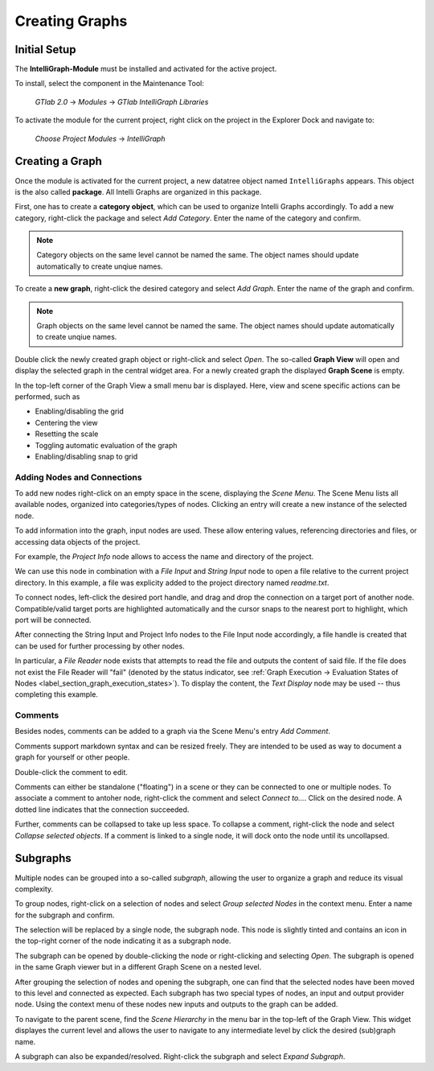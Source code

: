 .. _label_section_creating_graphs:

Creating Graphs
---------------

.. _label_section_intelli_graph_install:

Initial Setup
"""""""""""""

The **IntelliGraph-Module** must be installed and activated for the active project.

To install, select the component in the Maintenance Tool:

	*GTlab 2.0* → *Modules* → *GTlab IntelliGraph Libraries*
	
To activate the module for the current project, right click on the project in the Explorer Dock and navigate to:

	*Choose Project Modules* → *IntelliGraph*

Creating a Graph
""""""""""""""""

Once the module is activated for the current project, a new datatree object named ``IntelliGraphs`` appears. 
This object is the also called **package**.
All Intelli Graphs are organized in this package.

First, one has to create a **category object**, which can be used to organize Intelli Graphs accordingly.
To add a new category, right-click the package and select *Add Category*.
Enter the name of the category and confirm.

.. image:: ../images/workflows_how_to_add_category_bright.png
   :align: center
   :alt: Adding a new category to the package
   :class: only-light

.. image:: ../images/workflows_how_to_add_category_dark.png
   :align: center
   :alt: Adding a new category to the package
   :class: only-dark

.. note::
   Category objects on the same level cannot be named the same. The object names should update automatically to create unqiue names.
   
To create a **new graph**, right-click the desired category and select *Add Graph*.
Enter the name of the graph and confirm.

.. image:: ../images/workflows_how_to_add_graph_bright.png
   :align: center
   :alt: Adding a new graph to a category
   :class: only-light

.. image:: ../images/workflows_how_to_add_graph_dark.png
   :align: center
   :alt: Adding a new category to the package
   :class: only-dark

.. note::
   Graph objects on the same level cannot be named the same. The object names should update automatically to create unqiue names.
   
Double click the newly created graph object or right-click and select *Open*.
The so-called **Graph View** will open and display the selected graph in the central widget area.
For a newly created graph the displayed **Graph Scene** is empty.

In the top-left corner of the Graph View a small menu bar is displayed.
Here, view and scene specific actions can be performed, such as

- Enabling/disabling the grid
- Centering the view
- Resetting the scale
- Toggling automatic evaluation of the graph
- Enabling/disabling snap to grid

.. image:: ../images/workflows_graph_view_bright.png
   :align: center
   :alt: Graph View
   :class: only-light
   
.. image:: ../images/workflows_graph_view_dark.png
   :align: center
   :alt: Graph View
   :class: only-dark

Adding Nodes and Connections
^^^^^^^^^^^^^^^^^^^^^^^^^^^^

To add new nodes right-click on an empty space in the scene, displaying the *Scene Menu*.
The Scene Menu lists all available nodes, organized into categories/types of nodes.
Clicking an entry will create a new instance of the selected node.

To add information into the graph, input nodes are used.
These allow entering values, referencing directories and files, or accessing data objects of the project.

For example, the *Project Info* node allows to access the name and directory of the project.

.. image:: ../images/workflows_how_to_add_nodes_bright.png
   :align: center
   :alt: Scene Menu displaying all available nodes
   :class: only-light
   
.. image:: ../images/workflows_how_to_add_nodes_dark.png
   :align: center
   :alt: Scene Menu displaying all available nodes
   :class: only-dark

We can use this node in combination with a *File Input* and *String Input* node to open a file relative to the current project directory. In this example, a file was explicity added to the project directory named *readme.txt*. 

.. image:: ../images/workflows_how_to_add_nodes_2_bright.png
   :align: center
   :alt: Adding a String Input and File Input node
   :class: only-light
   :scale: 60%

.. image:: ../images/workflows_how_to_add_nodes_2_dark.png
   :align: center
   :alt: Adding a String Input and File Input node
   :class: only-dark
   :scale: 60%

To connect nodes, left-click the desired port handle, and drag and drop the connection on a target port of another node.
Compatible/valid target ports are highlighted automatically and the cursor snaps to the nearest port to highlight, which port will be connected.

After connecting the String Input and Project Info nodes to the File Input node accordingly, a file handle is created that can be used for further processing by other nodes.

.. image:: ../images/workflows_how_to_add_nodes_3_bright.png
   :align: center
   :alt: Connecting all nodes accordingly
   :class: only-light
   :scale: 60%

.. image:: ../images/workflows_how_to_add_nodes_3_dark.png
   :align: center
   :alt: Connecting all nodes accordingly
   :class: only-dark
   :scale: 60%

In particular, a *File Reader* node exists that attempts to read the file and outputs the content of said file.
If the file does not exist the File Reader will "fail" (denoted by the status indicator, see :ref:`Graph Execution → Evaluation States of Nodes <label_section_graph_execution_states>`).
To display the content, the *Text Display* node may be used -- thus completing this example.

.. image:: ../images/workflows_how_to_add_nodes_4_bright.png
   :align: center
   :alt: Adding a File Reader and Text Display node, finalizing the example
   :class: only-light
   
.. image:: ../images/workflows_how_to_add_nodes_4_dark.png
   :align: center
   :alt: Adding a File Reader and Text Display node, finalizing the example
   :class: only-dark

Comments
^^^^^^^^

Besides nodes, comments can be added to a graph via the Scene Menu's entry *Add Comment*.

Comments support markdown syntax and can be resized freely. 
They are intended to be used as way to document a graph for yourself or other people.

Double-click the comment to edit. 

Comments can either be standalone ("floating") in a scene or they can be connected to one or multiple nodes.
To associate a comment to antoher node, right-click the comment and select *Connect to...*. 
Click on the desired node.
A dotted line indicates that the connection succeeded.

.. image:: ../images/workflows_graph_comment_bright.png
   :align: center
   :alt: Comment, adding addition information to the graph
   :class: only-light
   
.. image:: ../images/workflows_graph_comment_dark.png
   :align: center
   :alt: Comment, adding addition information to the graph
   :class: only-dark
   
Further, comments can be collapsed to take up less space.
To collapse a comment, right-click the node and select *Collapse selected objects*.
If a comment is linked to a single node, it will dock onto the node until its uncollapsed.

Subgraphs
"""""""""

Multiple nodes can be grouped into a so-called *subgraph*, allowing the user to organize a graph and reduce its visual complexity.

To group nodes, right-click on a selection of nodes and select *Group selected Nodes* in the context menu.
Enter a name for the subgraph and confirm.

.. image:: ../images/workflows_how_to_create_subgraph_1_bright.png
   :align: center
   :alt: Grouping selected nodes via its context-menu
   :class: only-light
   
.. image:: ../images/workflows_how_to_create_subgraph_1_dark.png
   :align: center
   :alt: Grouping selected nodes via its context-menu
   :class: only-dark
   
The selection will be replaced by a single node, the subgraph node.
This node is slightly tinted and contains an icon in the top-right corner of the node indicating it as a subgraph node.

.. image:: ../images/workflows_how_to_create_subgraph_2_bright.png
   :align: center
   :alt: Grouped nodes are replaced by a subgraph node
   :class: only-light
   
.. image:: ../images/workflows_how_to_create_subgraph_2_dark.png
   :align: center
   :alt: Grouped nodes are replaced by a subgraph node
   :class: only-dark
   
The subgraph can be opened by double-clicking the node or right-clicking and selecting *Open*.
The subgraph is opened in the same Graph viewer but in a different Graph Scene on a nested level.

.. image:: ../images/workflows_how_to_create_subgraph_3_bright.png
   :align: center
   :alt: Opening subgraph node
   :class: only-light
   
.. image:: ../images/workflows_how_to_create_subgraph_3_dark.png
   :align: center
   :alt: Opening subgraph node
   :class: only-dark

After grouping the selection of nodes and opening the subgraph, one can find that the selected nodes have been moved to this level and connected as expected.
Each subgraph has two special types of nodes, an input and output provider node.
Using the context menu of these nodes new inputs and outputs to the graph can be added.
   
To navigate to the parent scene, find the *Scene Hierarchy* in the menu bar in the top-left of the Graph View.
This widget displayes the current level and allows the user to navigate to any intermediate level by click the desired (sub)graph name.
   
A subgraph can also be expanded/resolved.
Right-click the subgraph and select *Expand Subgraph*. 
